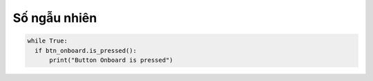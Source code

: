 Số ngẫu nhiên
=============================================


.. code-block:: python

  while True:
    if btn_onboard.is_pressed():
        print("Button Onboard is pressed")
